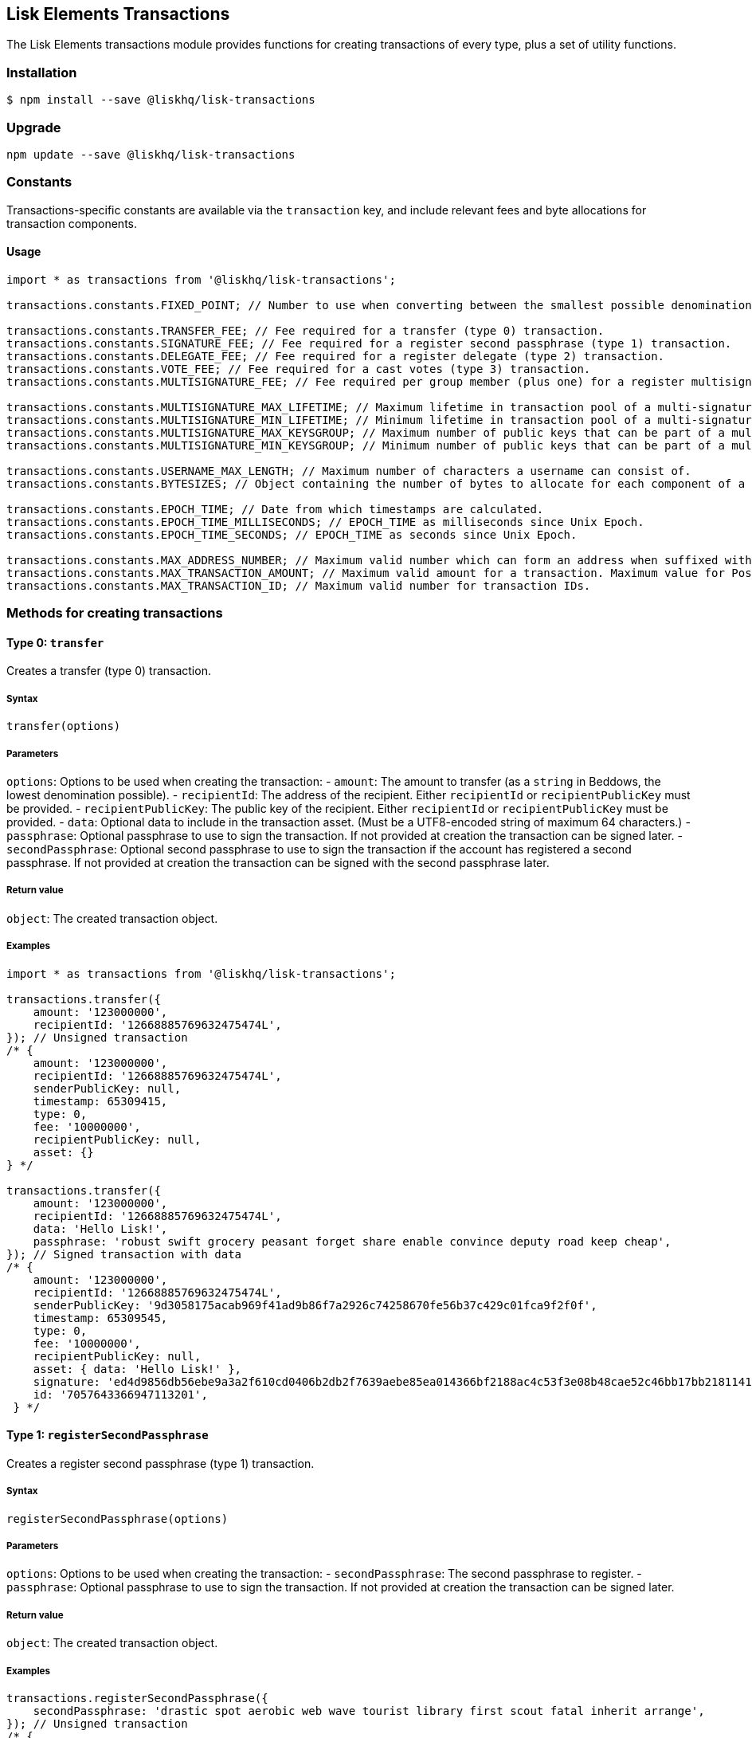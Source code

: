 == Lisk Elements Transactions
:toc:

The Lisk Elements transactions module provides functions for creating
transactions of every type, plus a set of utility functions.

=== Installation

[source,bash]
----
$ npm install --save @liskhq/lisk-transactions
----

=== Upgrade

[source,bash]
----
npm update --save @liskhq/lisk-transactions
----

=== Constants

Transactions-specific constants are available via the `+transaction+`
key, and include relevant fees and byte allocations for transaction
components.

==== Usage

[source,js]
----
import * as transactions from '@liskhq/lisk-transactions';

transactions.constants.FIXED_POINT; // Number to use when converting between the smallest possible denomination and 1 LSK.

transactions.constants.TRANSFER_FEE; // Fee required for a transfer (type 0) transaction.
transactions.constants.SIGNATURE_FEE; // Fee required for a register second passphrase (type 1) transaction.
transactions.constants.DELEGATE_FEE; // Fee required for a register delegate (type 2) transaction.
transactions.constants.VOTE_FEE; // Fee required for a cast votes (type 3) transaction.
transactions.constants.MULTISIGNATURE_FEE; // Fee required per group member (plus one) for a register multisignature account (type 4) transaction.

transactions.constants.MULTISIGNATURE_MAX_LIFETIME; // Maximum lifetime in transaction pool of a multi-signature transaction in hours.
transactions.constants.MULTISIGNATURE_MIN_LIFETIME; // Minimum lifetime in transaction pool of a multi-signature transaction in hours.
transactions.constants.MULTISIGNATURE_MAX_KEYSGROUP; // Maximum number of public keys that can be part of a multi-signature group.
transactions.constants.MULTISIGNATURE_MIN_KEYSGROUP; // Minimum number of public keys that can be part of a multi-signature group.

transactions.constants.USERNAME_MAX_LENGTH; // Maximum number of characters a username can consist of.
transactions.constants.BYTESIZES; // Object containing the number of bytes to allocate for each component of a transaction.

transactions.constants.EPOCH_TIME; // Date from which timestamps are calculated.
transactions.constants.EPOCH_TIME_MILLISECONDS; // EPOCH_TIME as milliseconds since Unix Epoch.
transactions.constants.EPOCH_TIME_SECONDS; // EPOCH_TIME as seconds since Unix Epoch.

transactions.constants.MAX_ADDRESS_NUMBER; // Maximum valid number which can form an address when suffixed with an 'L'.
transactions.constants.MAX_TRANSACTION_AMOUNT; // Maximum valid amount for a transaction. Maximum value for PostgreSQL bigint.
transactions.constants.MAX_TRANSACTION_ID; // Maximum valid number for transaction IDs.
----

=== Methods for creating transactions

==== Type 0: `+transfer+`

Creates a transfer (type 0) transaction.

===== Syntax

[source,js]
----
transfer(options)
----

===== Parameters

`+options+`: Options to be used when creating the transaction: -
`+amount+`: The amount to transfer (as a `+string+` in Beddows, the
lowest denomination possible). - `+recipientId+`: The address of the
recipient. Either `+recipientId+` or `+recipientPublicKey+` must be
provided. - `+recipientPublicKey+`: The public key of the recipient.
Either `+recipientId+` or `+recipientPublicKey+` must be provided. -
`+data+`: Optional data to include in the transaction asset. (Must be a
UTF8-encoded string of maximum 64 characters.) - `+passphrase+`:
Optional passphrase to use to sign the transaction. If not provided at
creation the transaction can be signed later. - `+secondPassphrase+`:
Optional second passphrase to use to sign the transaction if the account
has registered a second passphrase. If not provided at creation the
transaction can be signed with the second passphrase later.

===== Return value

`+object+`: The created transaction object.

===== Examples

[source,js]
----
import * as transactions from '@liskhq/lisk-transactions';

transactions.transfer({
    amount: '123000000',
    recipientId: '12668885769632475474L',
}); // Unsigned transaction
/* {
    amount: '123000000',
    recipientId: '12668885769632475474L',
    senderPublicKey: null,
    timestamp: 65309415,
    type: 0,
    fee: '10000000',
    recipientPublicKey: null,
    asset: {}
} */

transactions.transfer({
    amount: '123000000',
    recipientId: '12668885769632475474L',
    data: 'Hello Lisk!',
    passphrase: 'robust swift grocery peasant forget share enable convince deputy road keep cheap',
}); // Signed transaction with data
/* {
    amount: '123000000',
    recipientId: '12668885769632475474L',
    senderPublicKey: '9d3058175acab969f41ad9b86f7a2926c74258670fe56b37c429c01fca9f2f0f',
    timestamp: 65309545,
    type: 0,
    fee: '10000000',
    recipientPublicKey: null,
    asset: { data: 'Hello Lisk!' },
    signature: 'ed4d9856db56ebe9a3a2f610cd0406b2db2f7639aebe85ea014366bf2188ac4c53f3e08b48cae52c46bb17bb218114126bdbc92f50d315cd2c4f90de4bc2090a',
    id: '7057643366947113201',
 } */
----

==== Type 1: `+registerSecondPassphrase+`

Creates a register second passphrase (type 1) transaction.

===== Syntax

[source,js]
----
registerSecondPassphrase(options)
----

===== Parameters

`+options+`: Options to be used when creating the transaction: -
`+secondPassphrase+`: The second passphrase to register. -
`+passphrase+`: Optional passphrase to use to sign the transaction. If
not provided at creation the transaction can be signed later.

===== Return value

`+object+`: The created transaction object.

===== Examples

[source,js]
----
transactions.registerSecondPassphrase({
    secondPassphrase: 'drastic spot aerobic web wave tourist library first scout fatal inherit arrange',
}); // Unsigned transaction
/* {
    amount: '0',
    recipientId: '',
    senderPublicKey: null,
    timestamp: 65309702,
    type: 1,
    fee: '500000000',
    asset: {
        signature: {
            publicKey: '44fc724f611d822fbb946e4084d27cc07197bb3ab4d0406a17ade813cd7aee15',
        },
    },
} */

transactions.registerSecondPassphrase({
    secondPassphrase: 'drastic spot aerobic web wave tourist library first scout fatal inherit arrange',
    passphrase: 'robust swift grocery peasant forget share enable convince deputy road keep cheap',
}); // Signed transaction
/* {
    amount: '0',
    recipientId: '',
    senderPublicKey: '9d3058175acab969f41ad9b86f7a2926c74258670fe56b37c429c01fca9f2f0f',
    timestamp: 65309811,
    type: 1,
    fee: '500000000',
    asset: {
        signature: {
            publicKey: '44fc724f611d822fbb946e4084d27cc07197bb3ab4d0406a17ade813cd7aee15',
        },
    },
    signature: '6ca03f099e24a9e0ad99db728d1e60a242e64a124a591332c1adefab7b0d4a8334ac6f8a796f9da332ffe6c6f62c0c0af4fd72ec88129a2eb2892a7fc582360f',
    id: '2058392482756095027',
 } */
----

==== Type 2: `+registerDelegate+`

Creates a register delegate (type 2) transaction.

===== Syntax

[source,js]
----
registerDelegate(options)
----

===== Parameters

`+options+`: Options to be used when creating the transaction: -
`+username+`: The delegate username to register. - `+passphrase+`:
Optional passphrase to use to sign the transaction. If not provided at
creation the transaction can be signed later. - `+secondPassphrase+`:
Optional second passphrase to use to sign the transaction if the account
has registered a second passphrase. If not provided at creation the
transaction can be signed with the second passphrase later.

===== Return value

`+object+`: The created transaction object.

===== Examples

[source,js]
----
transactions.registerDelegate({
    username: 'my first delegate',
}); // Unsigned transaction
/* {
    amount: '0',
    recipientId: '',
    senderPublicKey: null,
    timestamp: 65310046,
    type: 2,
    fee: '2500000000',
    asset: {
        delegate: {
            username: 'my first delegate',
        },
    },
} */

transactions.registerDelegate({
    username: 'my first delegate',
    passphrase: 'robust swift grocery peasant forget share enable convince deputy road keep cheap',
}); // Signed transaction
/* {
    amount: '0',
    recipientId: '',
    senderPublicKey: '9d3058175acab969f41ad9b86f7a2926c74258670fe56b37c429c01fca9f2f0f',
    timestamp: 65310098,
    type: 2,
    fee: '2500000000',
    asset: {
        delegate: {
            username: 'my first delegate',
        },
    },
    signature: '7e563f05627cb9e308e38835c10a6e198451a61953ea989c4af9e594bf72f024fad7743591fadd3a0abb09d0aae8432fcb64c858bf4f5650dd6a8cb7b9bcb102',
    id: '8421900798644594201',
 } */
----

==== Type 3: `+castVotes+`

Creates a cast votes (type 3) transaction.

===== Syntax

[source,js]
----
castVotes(options)
----

===== Parameters

`+options+`: Options to be used when creating the transaction: -
`+votes+`: The public keys of the delegates to vote for. - `+unvotes+`:
The public keys of the delegates from whom you want to remove your vote.
- `+passphrase+`: Optional passphrase to use to sign the transaction. If
not provided at creation the transaction can be signed later. -
`+secondPassphrase+`: Optional second passphrase to use to sign the
transaction if the account has registered a second passphrase. If not
provided at creation the transaction can be signed with the second
passphrase later.

===== Return value

`+object+`: The created transaction object.

===== Examples

[source,js]
----
transactions.castVotes({
    votes: ['9d3058175acab969f41ad9b86f7a2926c74258670fe56b37c429c01fca9f2f0f'],
}); // Unsigned transaction
/* {
    amount: '0',
    recipientId: null,
    senderPublicKey: null,
    timestamp: 65310301,
    type: 3,
    fee: '100000000',
    asset: {
        votes: [ '+9d3058175acab969f41ad9b86f7a2926c74258670fe56b37c429c01fca9f2f0f' ],
    },
} */

transactions.castVotes({
    votes: ['9d3058175acab969f41ad9b86f7a2926c74258670fe56b37c429c01fca9f2f0f'],
    unvotes: [
        '141b16ac8d5bd150f16b1caa08f689057ca4c4434445e56661831f4e671b7c0a',
        '3ff32442bb6da7d60c1b7752b24e6467813c9b698e0f278d48c43580da972135',
    ],
    passphrase: 'robust swift grocery peasant forget share enable convince deputy road keep cheap',
}); // Signed transaction
/* {
    amount: '0',
    recipientId: '8273455169423958419L',
    senderPublicKey: '9d3058175acab969f41ad9b86f7a2926c74258670fe56b37c429c01fca9f2f0f',
    timestamp: 65310424,
    type: 3,
    fee: '100000000',
    asset:
    { votes:
        [
            '+9d3058175acab969f41ad9b86f7a2926c74258670fe56b37c429c01fca9f2f0f',
            '-141b16ac8d5bd150f16b1caa08f689057ca4c4434445e56661831f4e671b7c0a',
            '-3ff32442bb6da7d60c1b7752b24e6467813c9b698e0f278d48c43580da972135',
        ],
    },
    signature: 'b6584c57fbfd79850b948a1f635a26aca93b4de4bb5c771c6a2d4c60d559e98abedff7daff923e6faf0195fceadca4201b29c3845a7f3bd644ccb47f26bb4800',
    id: '3341515364155323205',
 } */
----

==== Type 4: `+registerMultisignature+`

Creates a register multisignature account (type 4) transaction.

===== Syntax

[source,js]
----
registerMultisignature(options)
----

===== Parameters

`+options+`: Options to be used when creating the transaction: -
`+keysgroup+`: An array of public keys which should form part of the
multisignature group. - `+lifetime+`: The time to wait for enough
signatures before a transaction becomes invalid. - `+minimum+`: The
minimum number of signatures required to authorise a transaction. -
`+passphrase+`: Optional passphrase to use to sign the transaction. If
not provided at creation the transaction can be signed later. -
`+secondPassphrase+`: Optional second passphrase to use to sign the
transaction if the account has registered a second passphrase. If not
provided at creation the transaction can be signed with the second
passphrase later.

===== Return value

`+object+`: The created transaction object.

===== Examples

[source,js]
----
transactions.registerMultisignature({
    keysgroup: [
        '9d3058175acab969f41ad9b86f7a2926c74258670fe56b37c429c01fca9f2f0f',
        '141b16ac8d5bd150f16b1caa08f689057ca4c4434445e56661831f4e671b7c0a',
        '3ff32442bb6da7d60c1b7752b24e6467813c9b698e0f278d48c43580da972135',
    ],
    lifetime: 34,
    minimum: 2,
}); // Unsigned transaction
/* {
    amount: '0',
    recipientId: '',
    senderPublicKey: null,
    timestamp: 65310891,
    type: 4,
    fee: '2000000000',
    asset: {
        multisignature: {
            min: 2,
            lifetime: 34,
            keysgroup: [
                '+9d3058175acab969f41ad9b86f7a2926c74258670fe56b37c429c01fca9f2f0f',
                '+141b16ac8d5bd150f16b1caa08f689057ca4c4434445e56661831f4e671b7c0a',
                '+3ff32442bb6da7d60c1b7752b24e6467813c9b698e0f278d48c43580da972135',
            ],
        },
    },
} */

transactions.registerMultisignature({
    keysgroup: [
        '9d3058175acab969f41ad9b86f7a2926c74258670fe56b37c429c01fca9f2f0f',
        '141b16ac8d5bd150f16b1caa08f689057ca4c4434445e56661831f4e671b7c0a',
        '3ff32442bb6da7d60c1b7752b24e6467813c9b698e0f278d48c43580da972135',
    ],
    lifetime: 34,
    minimum: 2,
    passphrase: 'robust swift grocery peasant forget share enable convince deputy road keep cheap',
}); // Signed transaction
/* {
    amount: '0',
    recipientId: '',
    senderPublicKey: null,
    timestamp: 65310891,
    type: 4,
    fee: '2000000000',
    asset: {
        multisignature: {
            min: 2,
            lifetime: 34,
            keysgroup: [
                '+9d3058175acab969f41ad9b86f7a2926c74258670fe56b37c429c01fca9f2f0f',
                '+141b16ac8d5bd150f16b1caa08f689057ca4c4434445e56661831f4e671b7c0a',
                '+3ff32442bb6da7d60c1b7752b24e6467813c9b698e0f278d48c43580da972135',
            ],
        },
    },
    signature: '74df8ac3d8c3de7ccc4cee021bc15b837800523b6dc81d46d6ec42e00a75ee6c72e7857f0a0efd7adf1e8e8ba42ccd08d3fb27042e28395426fb825823055207',
    id: '2588740215018444199',
 } */
----

=== Methods for creating signature objects

==== createSignatureObject

Creates a signature object for a transaction from a multisignature
account.

===== Syntax

[source,js]
----
createSignatureObject(transaction, passphrase)
----

===== Parameters

`+transaction+`: The multisignature transaction to sign.

`+passphrase+`: Passphrase to use to sign the transaction.

===== Return value

`+object+`: The signature object which can be broadcast to the network.
Contains `+transactionId+`, `+publicKey+` and `+signature+` hex
`+string+`s.

===== Examples

[source,js]
----
transactions.createSignatureObject({
    amount: '100',
    recipientId: '123L',
    senderPublicKey: '0b68c5d745d47998768a14b92b221ded2292e21b62846f8f968fdbcd9b52ae4d',
    timestamp: 65568696,
    type: 0,
    fee: '10000000',
    recipientPublicKey: null,
    asset: {},
    signature: 'ae6a6f11527213a5eb9b7b673579f06ec94722fd07c9cbd5269e0ce34b659453712c0ff259454dbad9eb4d3f713cb6deb446a18cea067dafa8828bed219f8104',
    id: '7601088739759476607',
});
/* {
    transactionId: '7601088739759476607',
    publicKey: '21b574e0eb66b550bb20d4e8b07a9e4a02f7c52cbaad51753dc915c21f395644',
    signature: 'dde5372986f26a3b4f52ba40b25d7d363a97801db207346c7aa7bffa2779b74466cb9b960f120a19e2f920f688fd0fc60bdc04e54b0a67cbfffb75339a72600a',
} */
----

=== Utility methods

==== convertBeddowsToLSK

Converts amounts in Beddows (the smallest denomination) to amounts in
whole LSK.

===== Syntax

[source,js]
----
convertBeddowsToLSK(amount)
----

===== Parameters

`+amount+`: `+string+` decimal representation of amount to be converted.

===== Return value

`+string+`: Amount in LSK.

===== Examples

[source,js]
----
transactions.utils.convertBeddowsToLSK('100000'); // '0.001'
----

==== convertLSKToBeddows

Converts amounts in whole LSK to amounts in Beddows (the smallest
denomination).

===== Syntax

[source,js]
----
convertLSKToBeddows(amount)
----

===== Parameters

`+amount+`: `+string+` decimal representation of amount to be converted.

===== Return value

`+string+`: Amount in Beddows.

===== Examples

[source,js]
----
transactions.utils.convertLSKToBeddows('0.001'); // '100000'
----

==== getTransactionBytes

Returns a byte array representation of a transaction object.

===== Syntax

[source,js]
----
getTransactionBytes(transaction)
----

===== Parameters

`+transaction+`: `+object+` representation of a transaction.

===== Return value

`+buffer+`: Byte array representation of the transaction

===== Examples

[source,js]
----
transactions.utils.getTransactionBytes({
    amount: '100',
    recipientId: '123L',
    senderPublicKey: '0b68c5d745d47998768a14b92b221ded2292e21b62846f8f968fdbcd9b52ae4d',
    timestamp: 65568696,
    type: 0,
    fee: '10000000',
    recipientPublicKey: null,
    asset: {},
    signature: 'ae6a6f11527213a5eb9b7b673579f06ec94722fd07c9cbd5269e0ce34b659453712c0ff259454dbad9eb4d3f713cb6deb446a18cea067dafa8828bed219f8104',
    id: '7601088739759476607',
}); // <Buffer 00 b8 7f e8 03 0b 68 c5 d7 45 d4 79 98 76 8a 14 b9 2b 22 1d ed 22 92 e2 1b 62 84 6f 8f 96 8f db cd 9b 52 ae 4d 00 00 00 00 00 00 00 7b 64 00 00 00 00 ... >
----

==== getTransactionId

Returns a transaction ID for a transaction.

===== Syntax

[source,js]
----
getTransactionId(transaction)
----

===== Parameters

`+transaction+`: The transaction whose ID is required.

===== Return value

`+string+`: The transaction ID.

===== Examples

[source,js]
----
transactions.utils.getTransactionId({
    amount: '100',
    recipientId: '123L',
    senderPublicKey: '0b68c5d745d47998768a14b92b221ded2292e21b62846f8f968fdbcd9b52ae4d',
    timestamp: 65568696,
    type: 0,
    fee: '10000000',
    recipientPublicKey: null,
    asset: {},
    signature: 'ae6a6f11527213a5eb9b7b673579f06ec94722fd07c9cbd5269e0ce34b659453712c0ff259454dbad9eb4d3f713cb6deb446a18cea067dafa8828bed219f8104',
}); // '7601088739759476607'
----

==== multiSignTransaction

Signs a transaction from a multisignature account using a passphrase.

===== Syntax

[source,js]
----
multiSignTransaction(transaction, passphrase)
----

===== Parameters

`+transaction+`: The multisignature transaction to sign.

`+passphrase+`: The passphrase to use to sign the transaction.

===== Return value

`+string+`: The signature.

===== Examples

[source,js]
----
transactions.utils.multiSignTransaction(
    {
        amount: '100',
        recipientId: '123L',
        senderPublicKey: '0b68c5d745d47998768a14b92b221ded2292e21b62846f8f968fdbcd9b52ae4d',
        timestamp: 65568696,
        type: 0,
        fee: '10000000',
        recipientPublicKey: null,
        asset: {},
        signature: 'ae6a6f11527213a5eb9b7b673579f06ec94722fd07c9cbd5269e0ce34b659453712c0ff259454dbad9eb4d3f713cb6deb446a18cea067dafa8828bed219f8104',
    },
    'robust swift grocery peasant forget share enable convince deputy road keep cheap'
); // '27072c5eb4861792280bf3fc09f3bc7b0f81694cfd728cb810bf9fc4b18127d2885cf5235aa8e01d632092030e62f94b9b53394297cdd6a79b180f5e169dc80b'
----

==== signTransaction

Signs a transaction using a passphrase.

===== Syntax

[source,js]
----
signTransaction(transaction, passphrase)
----

===== Parameters

`+transaction+`: The transaction to sign.

`+passphrase+`: The passphrase to use to sign the transaction.

===== Return value

`+string+`: The signature.

===== Examples

[source,js]
----
transactions.utils.signTransaction(
    {
        amount: '100',
        recipientId: '123L',
        senderPublicKey: '0b68c5d745d47998768a14b92b221ded2292e21b62846f8f968fdbcd9b52ae4d',
        timestamp: 65568696,
        type: 0,
        fee: '10000000',
        recipientPublicKey: null,
        asset: {},
    },
    'robust swift grocery peasant forget share enable convince deputy road keep cheap'
); // '27072c5eb4861792280bf3fc09f3bc7b0f81694cfd728cb810bf9fc4b18127d2885cf5235aa8e01d632092030e62f94b9b53394297cdd6a79b180f5e169dc80b'
----

==== validateAddress

Validates a Lisk address.

===== Syntax

[source,js]
----
validateAddress(address)
----

===== Parameters

`+address+`: The Lisk address to validate.

===== Return value

`+boolean+`: `+true+` if the address is valid, otherwise an error will
be thrown.

===== Examples

[source,js]
----
transactions.utils.validateAddress('12981844261447786907L'); // true
----

==== validateKeysgroup

Validates a keysgroup for a multisignature account.

===== Syntax

[source,js]
----
validateKeysgroup(keysgroup)
----

===== Parameters

`+keysgroup+`: The keysgroup to validate.

===== Return value

`+boolean+`: `+true+` if the keysgroup is an array of public keys which
are all valid and which contains no duplicates and which is of a valid
length. Otherwise an error will be thrown.

===== Examples

[source,js]
----
transactions.utils.validateKeysgroup([]); // Throws 'Expected between 1 and 16 public keys in the keysgroup.'
----

==== validatePublicKey

Validates a public key.

===== Syntax

[source,js]
----
validatePublicKey(publicKey)
----

===== Parameters

`+publicKey+`: The public key to validate.

===== Return value

`+boolean+`: `+true+` if the public key is valid, otherwise an error
will be thrown.

===== Examples

[source,js]
----
transactions.utils.validatePublicKey('0b68c5d745d47998768a14b92b221ded2292e21b62846f8f968fdbcd9b52ae4d'); // true
----

==== validatePublicKeys

Validates an array of public keys.

===== Syntax

[source,js]
----
validatePublicKeys(publicKeys)
----

===== Parameters

`+publicKeys+`: The public keys to validate.

===== Return value

`+boolean+`: `+true+` if the public keys are all valid and there are no
duplicates, otherwise an error will be thrown.

===== Examples

[source,js]
----
transactions.utils.validatePublicKeys([
    '0b68c5d745d47998768a14b92b221ded2292e21b62846f8f968fdbcd9b52ae4d',
    '0b68c5d745d47998768a14b92b221ded2292e21b62846f8f968fdbcd9b52ae4d'
]); // Throws 'Error: Duplicated public key: 0b68c5d745d47998768a14b92b221ded2292e21b62846f8f968fdbcd9b52ae4d.'
----

==== `+validateTransaction+`

Checks whether the input transaction object has valid schema or not.

===== Syntax

[source,js]
----
validateTransaction(transaction)
----

===== Parameters

`+transaction+`: The transaction to validate.

===== Return value

....
{
  valid: boolean,
  errors: [{
    dataPath: string,
    message: string
  }]
}
....

where `+boolean+`: `+true+` if the transaction object (without
signature) is valid, `+false+` if not.

===== Examples

[source,js]
----
transactions.utils.validateTransaction({
    amount: '100',
    recipientId: '123L',
    senderPublicKey: '0b68c5d745d47998768a14b92b221ded2292e21b62846f8f968fdbcd9b52ae4d',
    timestamp: 65568696,
    type: 0,
    fee: '10000000',
    recipientPublicKey: null,
    asset: {},
}); // true
----

==== verifyTransaction

Verifies the signature (and optionally the second signature) for a
passphrase.

===== Syntax

[source,js]
----
verifyTransaction(transaction, [secondPublicKey])
----

===== Parameters

`+transaction+`: The transaction to verify.

`+secondPublicKey+`: The second public key to check if the transaction
has a second signature which should be verified.

===== Return value

`+boolean+`: `+true+` if the signature is valid, `+false+` if not.

===== Examples

[source,js]
----
transactions.utils.verifyTransaction({
    amount: '100',
    recipientId: '123L',
    senderPublicKey: '0b68c5d745d47998768a14b92b221ded2292e21b62846f8f968fdbcd9b52ae4d',
    timestamp: 65568696,
    type: 0,
    fee: '10000000',
    recipientPublicKey: null,
    asset: {},
    signature: 'ae6a6f11527213a5eb9b7b673579f06ec94722fd07c9cbd5269e0ce34b659453712c0ff259454dbad9eb4d3f713cb6deb446a18cea067dafa8828bed219f8104',
}); // true
----
